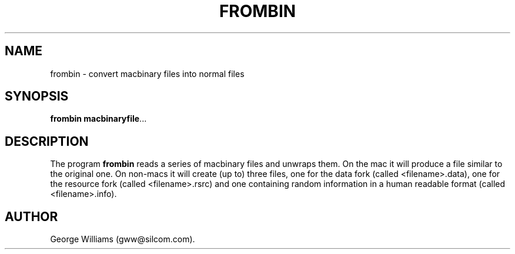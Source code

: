 .TH FROMBIN 1 "21 December 2002"
.SH NAME
frombin \- convert macbinary files into normal files
.SH SYNOPSIS
.B frombin
.BR  macbinaryfile ...
.SH DESCRIPTION
The program
.B frombin
reads a series of macbinary files and unwraps them. On the mac it will produce
a file similar to the original one. On non-macs it will create (up to) three files,
one for the data fork (called <filename>.data), one for the resource fork (called
<filename>.rsrc) and one containing random information in a human readable format
(called <filename>.info).
.SH AUTHOR
George Williams (gww@silcom.com).
.\" end of manual page
